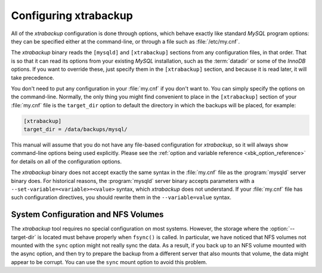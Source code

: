 .. _configuring:

Configuring xtrabackup
======================

All of the *xtrabackup* configuration is done through options, which behave
exactly like standard *MySQL* program options: they can be specified either at
the command-line, or through a file such as :file:`/etc/my.cnf`.

The *xtrabackup* binary reads the ``[mysqld]`` and ``[xtrabackup]`` sections
from any configuration files, in that order. That is so that it can read its
options from your existing *MySQL* installation, such as the :term:`datadir` or
some of the *InnoDB* options. If you want to override these, just specify them
in the ``[xtrabackup]`` section, and because it is read later, it will take
precedence.

You don't need to put any configuration in your :file:`my.cnf` if you don't
want to. You can simply specify the options on the command-line. Normally, the
only thing you might find convenient to place in the ``[xtrabackup]`` section
of your :file:`my.cnf` file is the ``target_dir`` option to default the
directory in which the backups will be placed, for example:

.. code-block:: text

  [xtrabackup]
  target_dir = /data/backups/mysql/

This manual will assume that you do not have any file-based configuration for
*xtrabackup*, so it will always show command-line options being used
explicitly. Please see the :ref:`option and variable reference
<xbk_option_reference>` for details on all of the configuration options.

The *xtrabackup* binary does not accept exactly the same syntax in the
:file:`my.cnf` file as the :program:`mysqld` server binary does. For historical
reasons, the :program:`mysqld` server binary accepts parameters with a
``--set-variable=<variable>=<value>`` syntax, which *xtrabackup* does not
understand. If your :file:`my.cnf` file has such configuration directives, you
should rewrite them in the ``--variable=value`` syntax.

System Configuration and NFS Volumes
------------------------------------

The *xtrabackup* tool requires no special configuration on most systems.
However, the storage where the :option:`--target-dir` is located
must behave properly when ``fsync()`` is called. In particular, we have noticed
that NFS volumes not mounted with the ``sync`` option might not really sync the
data. As a result, if you back up to an NFS volume mounted with the async
option, and then try to prepare the backup from a different server that also
mounts that volume, the data might appear to be corrupt. You can use the
``sync`` mount option to avoid this problem.
